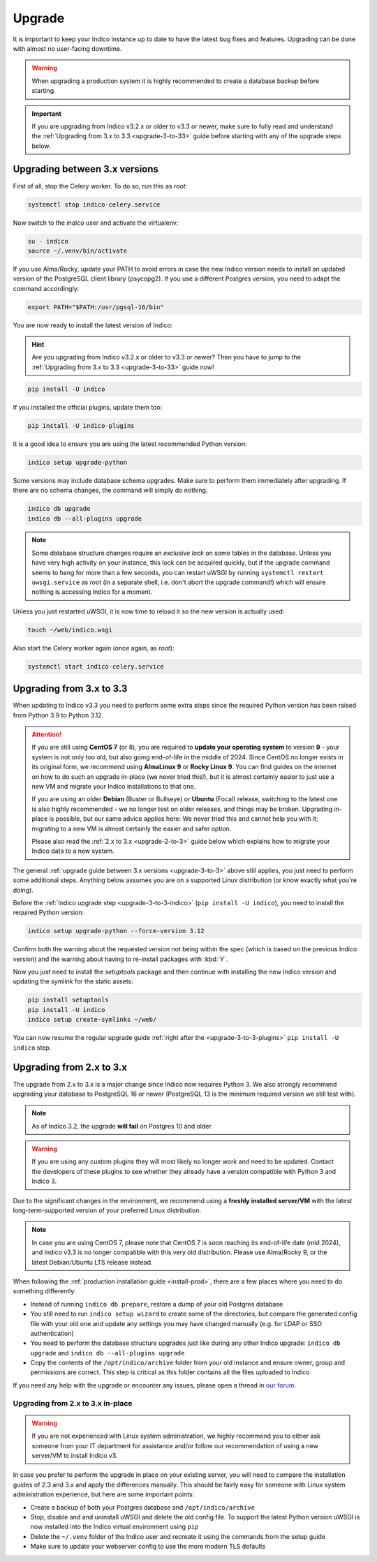 Upgrade
=======

It is important to keep your Indico instance up to date to have the
latest bug fixes and features.  Upgrading can be done with almost no
user-facing downtime.

.. warning::

    When upgrading a production system it is highly recommended to
    create a database backup before starting.

.. important::

    If you are upgrading from Indico v3.2.x or older to v3.3 or newer, make sure to
    fully read and understand the :ref:`Upgrading from 3.x to 3.3 <upgrade-3-to-33>`
    guide before starting with any of the upgrade steps below.

.. _upgrade-3-to-3:

Upgrading between 3.x versions
------------------------------

First of all, stop the Celery worker.  To do so, run this as *root*:

.. code-block:: shell

    systemctl stop indico-celery.service

Now switch to the *indico* user and activate the virtualenv:

.. code-block:: shell

    su - indico
    source ~/.venv/bin/activate

If you use Alma/Rocky, update your PATH to avoid errors in case the new
Indico version needs to install an updated version of the PostgreSQL client
library (psycopg2). If you use a different Postgres version, you need to
adapt the command accordingly:

.. code-block:: shell

    export PATH="$PATH:/usr/pgsql-16/bin"

.. _upgrade-3-to-3-indico:

You are now ready to install the latest version of Indico:

.. hint::

    Are you upgrading from Indico v3.2.x or older to v3.3 or newer? Then you have
    to jump to the :ref:`Upgrading from 3.x to 3.3 <upgrade-3-to-33>` guide now!

.. code-block:: shell

    pip install -U indico

.. _upgrade-3-to-3-plugins:

If you installed the official plugins, update them too:

.. code-block:: shell

    pip install -U indico-plugins

It is a good idea to ensure you are using the latest recommended Python version:

.. code-block:: shell

    indico setup upgrade-python

Some versions may include database schema upgrades.  Make sure to
perform them immediately after upgrading.  If there are no schema
changes, the command will simply do nothing.

.. code-block:: shell

    indico db upgrade
    indico db --all-plugins upgrade

.. note::

    Some database structure changes require an *exclusive lock* on
    some tables in the database.  Unless you have very high activity
    on your instance, this lock can be acquired quickly, but if the
    upgrade command seems to hang for more than a few seconds, you can
    restart uWSGI by running ``systemctl restart uwsgi.service`` as
    *root* (in a separate shell, i.e. don't abort the upgrade command!)
    which will ensure nothing is accessing Indico for a moment.

Unless you just restarted uWSGI, it is now time to reload it so the new
version is actually used:

.. code-block:: shell

    touch ~/web/indico.wsgi


Also start the Celery worker again (once again, as *root*):

.. code-block:: shell

    systemctl start indico-celery.service


.. _upgrade-3-to-33:

Upgrading from 3.x to 3.3
-------------------------

When updating to Indico v3.3 you need to perform some extra steps since the required Python
version has been raised from Python 3.9 to Python 3.12.

.. attention::

    If you are still using **CentOS 7** (or 8), you are required to **update your operating
    system** to version **9** - your system is not only too old, but also going end-of-life
    in the middle of 2024. Since CentOS no longer exists in its original form, we recommend
    using **AlmaLinux 9** or **Rocky Linux 9**. You can find guides on the internet on how
    to do such an upgrade in-place (we never tried this!), but it is almost certainly easier
    to just use a new VM and migrate your Indico installations to that one.

    If you are using an older **Debian** (Buster or Bullseye) or **Ubuntu** (Focal) release,
    switching to the latest one is also highly recommended - we no longer test on older releases,
    and things may be broken. Upgrading in-place is possible, but our same advice applies here:
    We never tried this and cannot help you with it; migrating to a new VM is almost certainly
    the easier and safer option.

    Please also read the :ref:`2.x to 3.x <upgrade-2-to-3>` guide below which explains how to
    migrate your Indico data to a new system.

The general :ref:`upgrade guide between 3.x versions <upgrade-3-to-3>` above still applies,
you just need to perform some additional steps. Anything below assumes you are on a supported
Linux distribution (or know exactly what you're doing).

Before the :ref:`Indico upgrade step <upgrade-3-to-3-indico>` (``pip install -U indico``),
you need to install the required Python version:

.. code-block:: shell

    indico setup upgrade-python --force-version 3.12

Confirm both the warning about the requested version not being within the spec (which is based
on the previous Indico version) and the warning about having to re-install packages with :kbd:`Y`.

Now you just need to install the *setuptools* package and then continue with installing the
new Indico version and updating the symlink for the static assets:

.. code-block:: shell

    pip install setuptools
    pip install -U indico
    indico setup create-symlinks ~/web/

You can now resume the regular upgrade guide :ref:`right after the <upgrade-3-to-3-plugins>`
``pip install -U indico`` step.

.. _upgrade-2-to-3:

Upgrading from 2.x to 3.x
-------------------------

The upgrade from 2.x to 3.x is a major change since Indico now requires
Python 3. We also strongly recommend upgrading your database to PostgreSQL 16
or newer (PostgreSQL 13 is the minimum required version we still test with).

.. note::

    As of Indico 3.2, the upgrade **will fail** on Postgres 10 and older.

.. warning::

    If you are using any custom plugins they will most likely no longer work and
    need to be updated. Contact the developers of these plugins to see whether they
    already have a version compatible with Python 3 and Indico 3.

Due to the significant changes in the environment, we recommend using a **freshly
installed server/VM** with the latest long-term-supported version of your preferred
Linux distribution.

.. note::

    In case you are using CentOS 7, please note that CentOS 7 is soon reaching its
    end-of-life date (mid 2024), and Indico v3.3 is no longer compatible with this
    very old distribution. Please use Alma/Rocky 9, or the latest Debian/Ubuntu LTS
    release instead.

When following the :ref:`production installation guide <install-prod>`, there
are a few places where you need to do something differently:

- Instead of running ``indico db prepare``, restore a dump of your old Postgres
  database
- You still need to run ``indico setup wizard`` to create some of the directories,
  but compare the generated config file with your old one and update any settings
  you may have changed manually (e.g. for LDAP or SSO authentication)
- You need to perform the database structure upgrades just like during any other
  Indico upgrade: ``indico db upgrade`` and ``indico db --all-plugins upgrade``
- Copy the contents of the ``/opt/indico/archive`` folder from your old instance and
  ensure owner, group and permissions are correct. This step is critical as this folder
  contains all the files uploaded to Indico

If you need any help with the upgrade or encounter any issues, please open a thread
in `our forum`_.

Upgrading from 2.x to 3.x in-place
~~~~~~~~~~~~~~~~~~~~~~~~~~~~~~~~~~

.. warning::

    If you are not experienced with Linux system administration, we highly recommend
    you to either ask someone from your IT department for assistance and/or follow our
    recommendation of using a new server/VM to install Indico v3.

In case you prefer to perform the upgrade in place on your existing server, you will
need to compare the installation guides of 2.3 and 3.x and apply the differences
manually.  This should be fairly easy for someone with Linux system administration
experience, but here are some important points:

- Create a backup of both your Postgres database and ``/opt/indico/archive``
- Stop, disable and and uninstall uWSGI and delete the old config file. To support
  the latest Python version uWSGI is now installed into the Indico virtual environment
  using ``pip``
- Delete the ``~/.venv`` folder of the Indico user and recreate it using the commands
  from the setup guide
- Make sure to update your webserver config to use the more modern TLS defaults


.. _our forum: https://talk.getindico.io/
